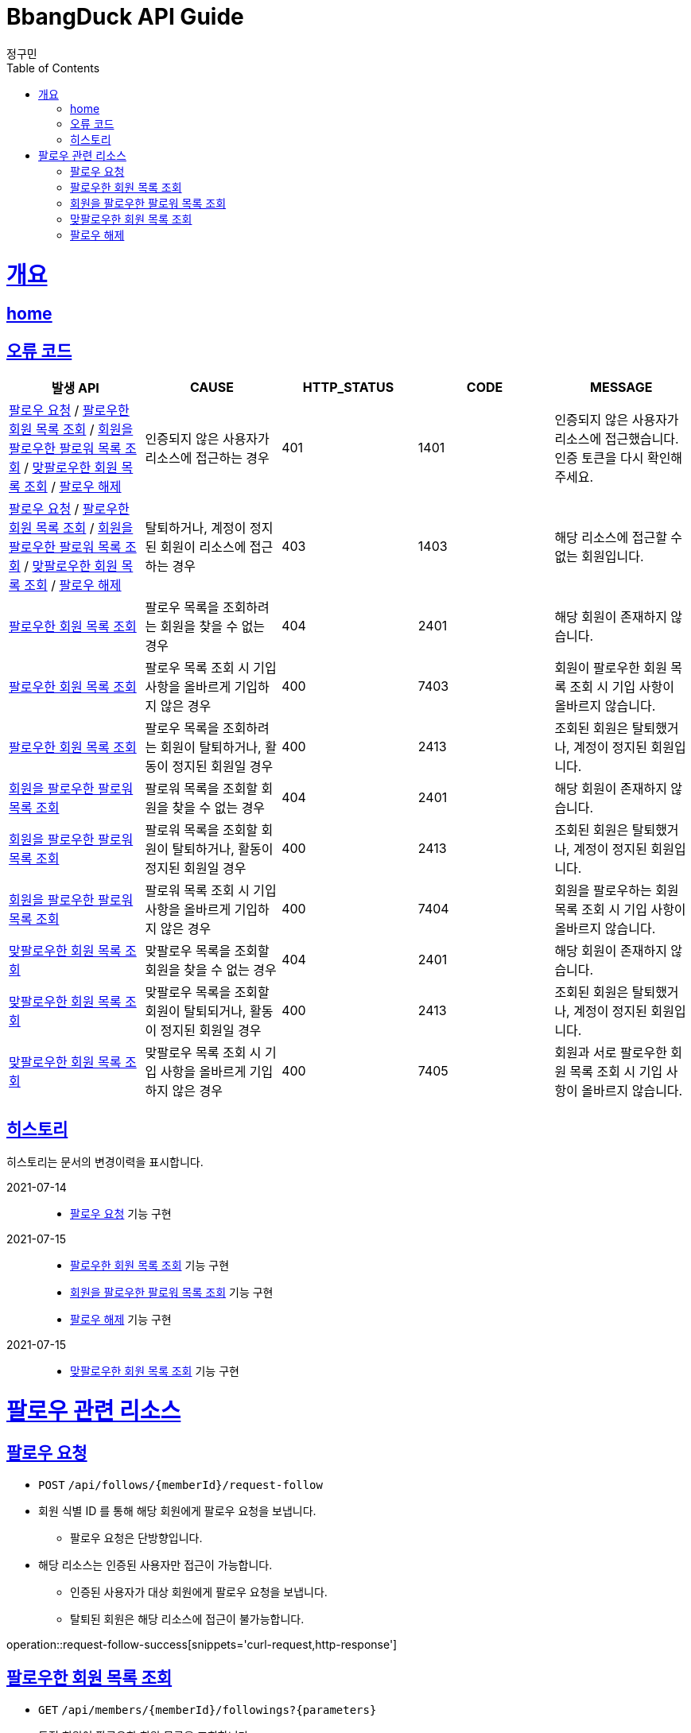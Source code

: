 = BbangDuck API Guide
정구민;
:doctype: book
:icons: font
:source-highlighter: highlightjs
:toc: left
:toclevels: 4
:sectlinks:
:operation-curl-request-title: Example request
:operation-http-response-title: Example response
:docinfo: shared-head

[[overview]]
= 개요
== link:/docs/index.html[home]
== 오류 코드

|===
| 발생 API | CAUSE | HTTP_STATUS |CODE | MESSAGE

| <<resources-request-follow>> / <<resources-get-following-member-list>> / <<resources-get-follower-member-list>>
 / <<resources-get-two-way-followers>> / <<resources-unfollow>>
| 인증되지 않은 사용자가 리소스에 접근하는 경우
| 401
| 1401
| 인증되지 않은 사용자가 리소스에 접근했습니다. 인증 토큰을 다시 확인해 주세요.

| <<resources-request-follow>> / <<resources-get-following-member-list>> / <<resources-get-follower-member-list>>
 / <<resources-get-two-way-followers>> / <<resources-unfollow>>
| 탈퇴하거나, 계정이 정지된 회원이 리소스에 접근하는 경우
| 403
| 1403
| 해당 리소스에 접근할 수 없는 회원입니다.

| <<resources-get-following-member-list>>
| 팔로우 목록을 조회하려는 회원을 찾을 수 없는 경우
| 404
| 2401
| 해당 회원이 존재하지 않습니다.

| <<resources-get-following-member-list>>
| 팔로우 목록 조회 시 기입 사항을 올바르게 기입하지 않은 경우
| 400
| 7403
| 회원이 팔로우한 회원 목록 조회 시 기입 사항이 올바르지 않습니다.

| <<resources-get-following-member-list>>
| 팔로우 목록을 조회하려는 회원이 탈퇴하거나, 활동이 정지된 회원일 경우
| 400
| 2413
| 조회된 회원은 탈퇴했거나, 계정이 정지된 회원입니다.

| <<resources-get-follower-member-list>>
| 팔로워 목록을 조회할 회원을 찾을 수 없는 경우
| 404
| 2401
| 해당 회원이 존재하지 않습니다.

| <<resources-get-follower-member-list>>
| 팔로워 목록을 조회할 회원이 탈퇴하거나, 활동이 정지된 회원일 경우
| 400
| 2413
| 조회된 회원은 탈퇴했거나, 계정이 정지된 회원입니다.

| <<resources-get-follower-member-list>>
| 팔로워 목록 조회 시 기입 사항을 올바르게 기입하지 않은 경우
| 400
| 7404
| 회원을 팔로우하는 회원 목록 조회 시 기입 사항이 올바르지 않습니다.

| <<resources-get-two-way-followers>>
| 맞팔로우 목록을 조회할 회원을 찾을 수 없는 경우
| 404
| 2401
| 해당 회원이 존재하지 않습니다.

| <<resources-get-two-way-followers>>
| 맞팔로우 목록을 조회할 회원이 탈퇴되거나, 활동이 정지된 회원일 경우
| 400
| 2413
| 조회된 회원은 탈퇴했거나, 계정이 정지된 회원입니다.

| <<resources-get-two-way-followers>>
| 맞팔로우 목록 조회 시 기입 사항을 올바르게 기입하지 않은 경우
| 400
| 7405
| 회원과 서로 팔로우한 회원 목록 조회 시 기입 사항이 올바르지 않습니다.

|===

== 히스토리

히스토리는 문서의 변경이력을 표시합니다.

2021-07-14 :::
* <<resources-request-follow>> 기능 구현

2021-07-15 :::
* <<resources-get-following-member-list>> 기능 구현
* <<resources-get-follower-member-list>> 기능 구현
* <<resources-unfollow>> 기능 구현

2021-07-15 :::
* <<resources-get-two-way-followers>> 기능 구현


[[resources-follow]]
= 팔로우 관련 리소스

[[resources-request-follow]]
== 팔로우 요청

* `POST` `/api/follows/{memberId}/request-follow`

* 회원 식별 ID 를 통해 해당 회원에게 팔로우 요청을 보냅니다.
** 팔로우 요청은 단방향입니다.

* 해당 리소스는 인증된 사용자만 접근이 가능합니다.
** 인증된 사용자가 대상 회원에게 팔로우 요청을 보냅니다.
** 탈퇴된 회원은 해당 리소스에 접근이 불가능합니다.

operation::request-follow-success[snippets='curl-request,http-response']

[[resources-get-following-member-list]]
== 팔로우한 회원 목록 조회

* `GET` `/api/members/{memberId}/followings?{parameters}`

* 특정 회원이 팔로우한 회원 목록을 조회합니다.

* 입력 규칙
    ** 1 페이지 이하는 조회할 수 없습니다.
    ** 조회 가능 수량은 1~500 개 입니다.

operation::get-following-member-list-success[snippets='request-headers,request-parameters,response-fields,curl-request,http-response']

[[resources-get-follower-member-list]]
== 회원을 팔로우한 팔로워 목록 조회

* `GET` `/api/members/{memberId}/followers?{parameters}`

* 특정 회원을 팔로우한 회원 목록을 조회합니다.

* 입력 규칙
    ** 1 페이지 이하는 조회할 수 없습니다.
    ** 조회 가능 수량은 1~500 개 입니다.


operation::get-follower-member-list-success[snippets='request-headers,request-parameters,response-fields,curl-request,http-response']

[[resources-get-two-way-followers]]
== 맞팔로우한 회원 목록 조회

* `GET` `/api/members/{memberId}/two-way-followers`

* 특정 회원과 서로 팔로우한 회원 목록을 조회합니다.

* 입력 규칙
    ** 1 페이지 이하는 조회할 수 없습니다.
    ** 조회 가능 수량은 1~500 개 입니다.

operation::get-two-way-followers-success[snippets='request-headers,request-parameters,response-fields,curl-request,http-response']

[[resources-unfollow]]
== 팔로우 해제

* `DELETE` `/api/follows/{memberId}/unfollow`

* 팔로우를 해제합니다.
    ** 인증된 회원이 지정한 회원에 대한 팔로우를 해제합니다.

* 해당 리소스는 인증된 사용자만 접근이 가능합니다.
    ** 탈퇴한 사용자는 해당 리소스에 접근이 불가능합니다.


* 별도의 응답 Body Data 는 제공되지 않습니다.

operation::unfollow-success[snippets='request-headers,curl-request,http-response']


